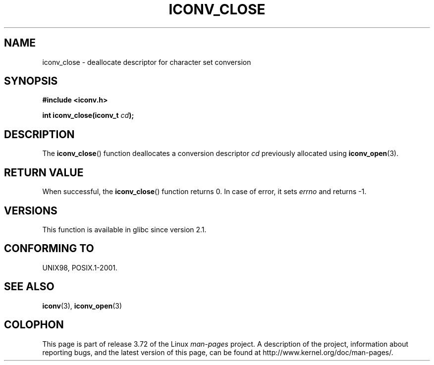 .\" Copyright (c) Bruno Haible <haible@clisp.cons.org>
.\"
.\" %%%LICENSE_START(GPLv2+_DOC_ONEPARA)
.\" This is free documentation; you can redistribute it and/or
.\" modify it under the terms of the GNU General Public License as
.\" published by the Free Software Foundation; either version 2 of
.\" the License, or (at your option) any later version.
.\" %%%LICENSE_END
.\"
.\" References consulted:
.\"   GNU glibc-2 source code and manual
.\"   OpenGroup's Single UNIX specification http://www.UNIX-systems.org/online.html
.\"
.TH ICONV_CLOSE 3  2008-08-11 "GNU" "Linux Programmer's Manual"
.SH NAME
iconv_close \- deallocate descriptor for character set conversion
.SH SYNOPSIS
.nf
.B #include <iconv.h>
.sp
.BI "int iconv_close(iconv_t " cd );
.fi
.SH DESCRIPTION
The
.BR iconv_close ()
function deallocates a conversion descriptor
.I cd
previously allocated using
.BR iconv_open (3).
.SH RETURN VALUE
When successful, the
.BR iconv_close ()
function returns 0.
In case of error, it sets
.I errno
and returns \-1.
.SH VERSIONS
This function is available in glibc since version 2.1.
.SH CONFORMING TO
UNIX98, POSIX.1-2001.
.SH SEE ALSO
.BR iconv (3),
.BR iconv_open (3)
.SH COLOPHON
This page is part of release 3.72 of the Linux
.I man-pages
project.
A description of the project,
information about reporting bugs,
and the latest version of this page,
can be found at
\%http://www.kernel.org/doc/man\-pages/.
